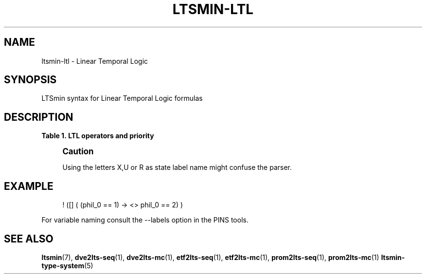'\" t
.\"     Title: ltsmin-ltl
.\"    Author: [FIXME: author] [see http://www.docbook.org/tdg5/en/html/author]
.\" Generator: DocBook XSL Stylesheets vsnapshot <http://docbook.sf.net/>
.\"      Date: 12/17/2018
.\"    Manual: LTSmin Manual
.\"    Source: LTSmin 3.0.2
.\"  Language: English
.\"
.TH "LTSMIN\-LTL" "5" "12/17/2018" "LTSmin 3\&.0\&.2" "LTSmin Manual"
.\" -----------------------------------------------------------------
.\" * Define some portability stuff
.\" -----------------------------------------------------------------
.\" ~~~~~~~~~~~~~~~~~~~~~~~~~~~~~~~~~~~~~~~~~~~~~~~~~~~~~~~~~~~~~~~~~
.\" http://bugs.debian.org/507673
.\" http://lists.gnu.org/archive/html/groff/2009-02/msg00013.html
.\" ~~~~~~~~~~~~~~~~~~~~~~~~~~~~~~~~~~~~~~~~~~~~~~~~~~~~~~~~~~~~~~~~~
.ie \n(.g .ds Aq \(aq
.el       .ds Aq '
.\" -----------------------------------------------------------------
.\" * set default formatting
.\" -----------------------------------------------------------------
.\" disable hyphenation
.nh
.\" disable justification (adjust text to left margin only)
.ad l
.\" -----------------------------------------------------------------
.\" * MAIN CONTENT STARTS HERE *
.\" -----------------------------------------------------------------
.SH "NAME"
ltsmin-ltl \- Linear Temporal Logic
.SH "SYNOPSIS"
.sp
LTSmin syntax for Linear Temporal Logic formulas
.SH "DESCRIPTION"
.sp
.it 1 an-trap
.nr an-no-space-flag 1
.nr an-break-flag 1
.br
.B Table\ \&1.\ \&LTL operators and priority
.TS
allbox tab(:);
ltB ltB ltB.
T{
Priority
T}:T{
Operator
T}:T{
Meaning
T}
.T&
lt lt lt
lt lt lt
lt lt lt
lt lt lt
lt lt lt
lt lt lt
lt lt lt
lt lt lt
lt lt lt
lt lt lt
lt lt lt
lt lt lt
lt lt lt.
T{
.sp
0
T}:T{
.sp
true
T}:T{
.sp
constant true
T}
T{
.sp
0
T}:T{
.sp
false
T}:T{
.sp
constant false
T}
T{
.sp
1
T}:T{
.sp
==
T}:T{
.sp
test operator (\fIstate variable name\fR==\fInumber\fR)
T}
T{
.sp
2
T}:T{
.sp
!
T}:T{
.sp
Logical negation
T}
T{
.sp
3
T}:T{
.sp
[]
T}:T{
.sp
Globally (Always) operator
T}
T{
.sp
3
T}:T{
.sp
<>
T}:T{
.sp
Finally (Eventually) operator
T}
T{
.sp
3
T}:T{
.sp
X
T}:T{
.sp
neXt operator
T}
T{
.sp
4
T}:T{
.sp
&&
T}:T{
.sp
Logical and
T}
T{
.sp
5
T}:T{
.sp
||
T}:T{
.sp
Logical or
T}
T{
.sp
6
T}:T{
.sp
<\->
T}:T{
.sp
Logical equivalence
T}
T{
.sp
7
T}:T{
.sp
\->
T}:T{
.sp
Logical implication
T}
T{
.sp
8
T}:T{
.sp
U
T}:T{
.sp
Until operator
T}
T{
.sp
8
T}:T{
.sp
R
T}:T{
.sp
Release operator
T}
.TE
.sp 1
.if n \{\
.sp
.\}
.RS 4
.it 1 an-trap
.nr an-no-space-flag 1
.nr an-break-flag 1
.br
.ps +1
\fBCaution\fR
.ps -1
.br
.sp
Using the letters X,U or R as state label name might confuse the parser\&.
.sp .5v
.RE
.SH "EXAMPLE"
.sp
.if n \{\
.RS 4
.\}
.nf
! ([] ( (phil_0 == 1) \-> <> phil_0 == 2) )
.fi
.if n \{\
.RE
.\}
.sp
.sp
For variable naming consult the \-\-labels option in the PINS tools\&.
.SH "SEE ALSO"
.sp
\fBltsmin\fR(7), \fBdve2lts-seq\fR(1), \fBdve2lts-mc\fR(1), \fBetf2lts-seq\fR(1), \fBetf2lts-mc\fR(1), \fBprom2lts-seq\fR(1), \fBprom2lts-mc\fR(1) \fBltsmin-type-system\fR(5)
